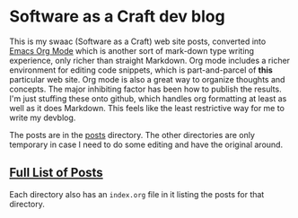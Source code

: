 * Software as a Craft dev blog

This is my swaac (Software as a Craft) web site posts, converted into [[https://orgmode.org/][Emacs Org Mode]] which is another sort of mark-down type writing experience, only richer than straight Markdown. Org mode includes a richer environment for editing code snippets, which is part-and-parcel of *this* particular web site. Org mode is also a great way to organize thoughts and concepts. The major inhibiting factor has been how to publish the results. I'm just stuffing these onto github, which handles org formatting at least as well as it does Markdown. This feels like the least restrictive way for me to write my devblog.

The posts are in the [[./posts][posts]] directory. The other directories are only temporary in case I need to do some editing and have the original around.

** [[./posts/index.org][Full List of Posts]]

Each directory also has an ~index.org~ file in it listing the posts for that directory.
